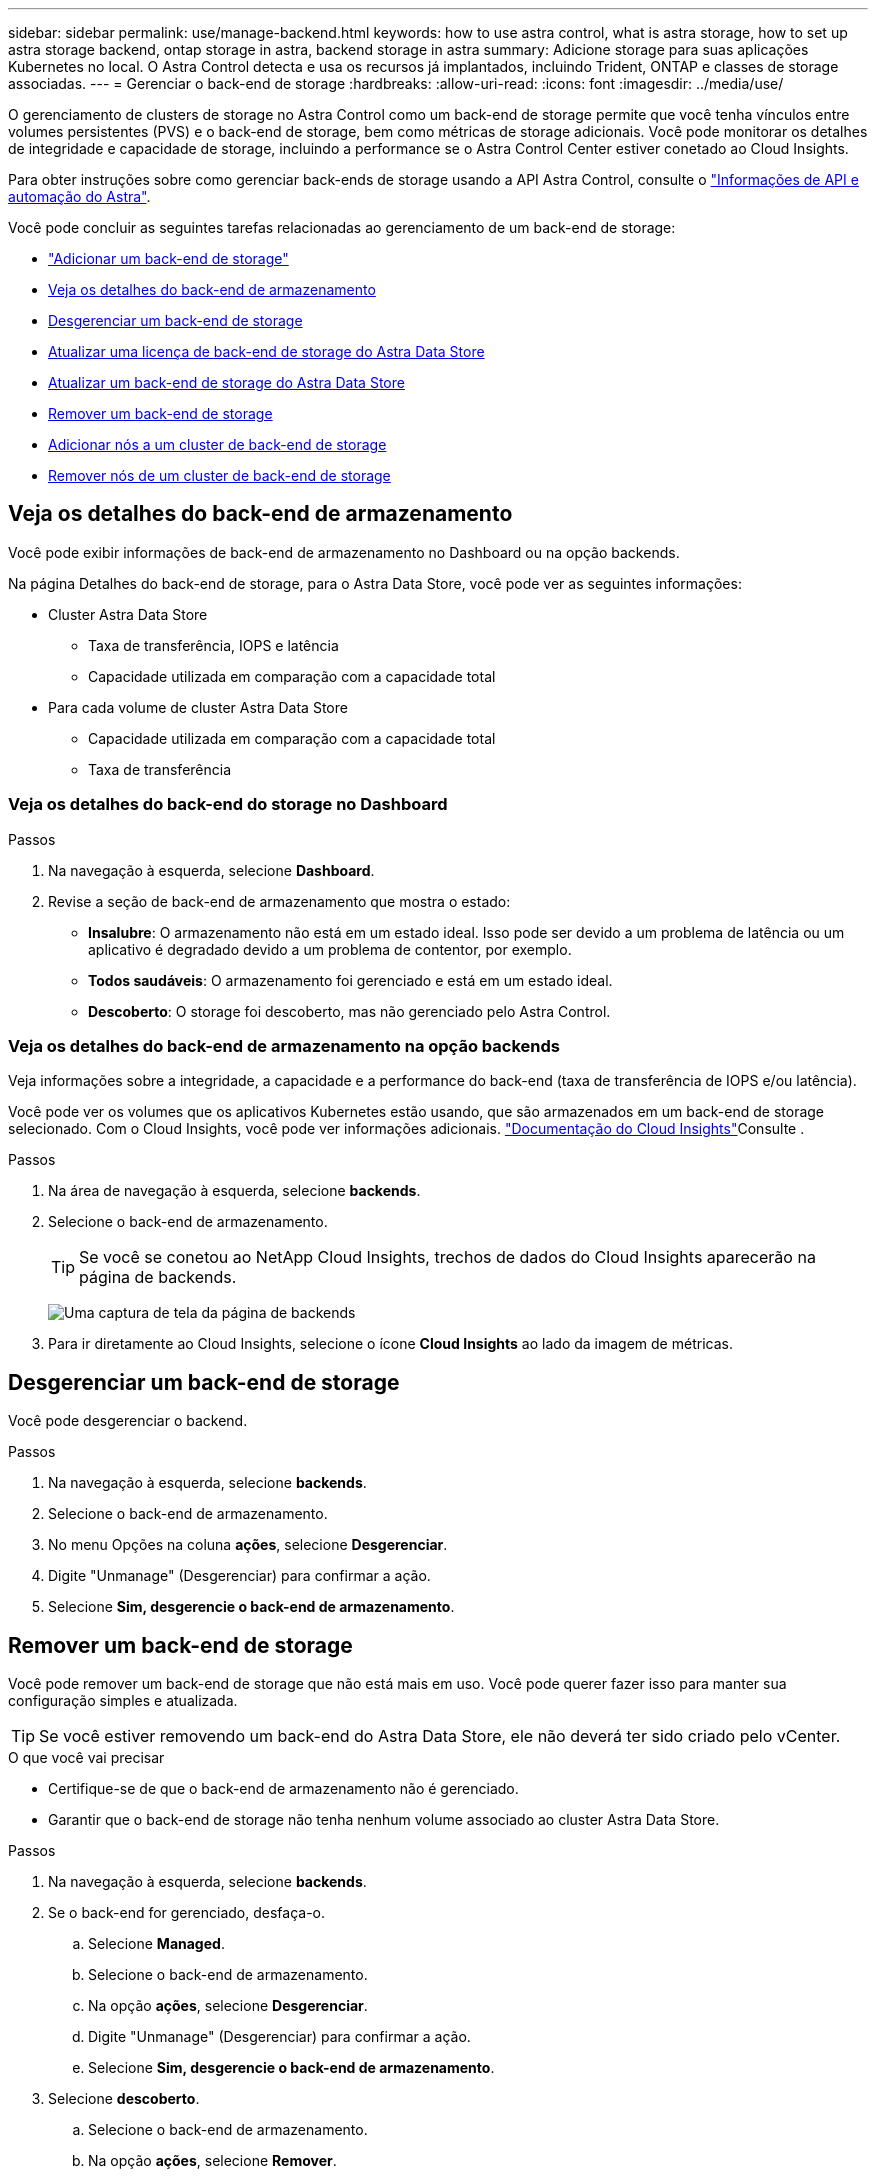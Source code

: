 ---
sidebar: sidebar 
permalink: use/manage-backend.html 
keywords: how to use astra control, what is astra storage, how to set up astra storage backend, ontap storage in astra, backend storage in astra 
summary: Adicione storage para suas aplicações Kubernetes no local. O Astra Control detecta e usa os recursos já implantados, incluindo Trident, ONTAP e classes de storage associadas. 
---
= Gerenciar o back-end de storage
:hardbreaks:
:allow-uri-read: 
:icons: font
:imagesdir: ../media/use/


O gerenciamento de clusters de storage no Astra Control como um back-end de storage permite que você tenha vínculos entre volumes persistentes (PVS) e o back-end de storage, bem como métricas de storage adicionais. Você pode monitorar os detalhes de integridade e capacidade de storage, incluindo a performance se o Astra Control Center estiver conetado ao Cloud Insights.

Para obter instruções sobre como gerenciar back-ends de storage usando a API Astra Control, consulte o link:https://docs.netapp.com/us-en/astra-automation/["Informações de API e automação do Astra"^].

Você pode concluir as seguintes tarefas relacionadas ao gerenciamento de um back-end de storage:

* link:../get-started/setup_overview.html#add-a-storage-backend["Adicionar um back-end de storage"]
* <<Veja os detalhes do back-end de armazenamento>>
* <<Desgerenciar um back-end de storage>>
* <<Atualizar uma licença de back-end de storage do Astra Data Store>>
* <<Atualizar um back-end de storage do Astra Data Store>>
* <<Remover um back-end de storage>>
* <<Adicionar nós a um cluster de back-end de storage>>
* <<Remover nós de um cluster de back-end de storage>>




== Veja os detalhes do back-end de armazenamento

Você pode exibir informações de back-end de armazenamento no Dashboard ou na opção backends.

Na página Detalhes do back-end de storage, para o Astra Data Store, você pode ver as seguintes informações:

* Cluster Astra Data Store
+
** Taxa de transferência, IOPS e latência
** Capacidade utilizada em comparação com a capacidade total


* Para cada volume de cluster Astra Data Store
+
** Capacidade utilizada em comparação com a capacidade total
** Taxa de transferência






=== Veja os detalhes do back-end do storage no Dashboard

.Passos
. Na navegação à esquerda, selecione *Dashboard*.
. Revise a seção de back-end de armazenamento que mostra o estado:
+
** *Insalubre*: O armazenamento não está em um estado ideal. Isso pode ser devido a um problema de latência ou um aplicativo é degradado devido a um problema de contentor, por exemplo.
** *Todos saudáveis*: O armazenamento foi gerenciado e está em um estado ideal.
** *Descoberto*: O storage foi descoberto, mas não gerenciado pelo Astra Control.






=== Veja os detalhes do back-end de armazenamento na opção backends

Veja informações sobre a integridade, a capacidade e a performance do back-end (taxa de transferência de IOPS e/ou latência).

Você pode ver os volumes que os aplicativos Kubernetes estão usando, que são armazenados em um back-end de storage selecionado. Com o Cloud Insights, você pode ver informações adicionais.  https://docs.netapp.com/us-en/cloudinsights/["Documentação do Cloud Insights"]Consulte .

.Passos
. Na área de navegação à esquerda, selecione *backends*.
. Selecione o back-end de armazenamento.
+

TIP: Se você se conetou ao NetApp Cloud Insights, trechos de dados do Cloud Insights aparecerão na página de backends.

+
image:../use/acc_backends_ci_connection2.png["Uma captura de tela da página de backends"]

. Para ir diretamente ao Cloud Insights, selecione o ícone *Cloud Insights* ao lado da imagem de métricas.




== Desgerenciar um back-end de storage

Você pode desgerenciar o backend.

.Passos
. Na navegação à esquerda, selecione *backends*.
. Selecione o back-end de armazenamento.
. No menu Opções na coluna *ações*, selecione *Desgerenciar*.
. Digite "Unmanage" (Desgerenciar) para confirmar a ação.
. Selecione *Sim, desgerencie o back-end de armazenamento*.




== Remover um back-end de storage

Você pode remover um back-end de storage que não está mais em uso. Você pode querer fazer isso para manter sua configuração simples e atualizada.


TIP: Se você estiver removendo um back-end do Astra Data Store, ele não deverá ter sido criado pelo vCenter.

.O que você vai precisar
* Certifique-se de que o back-end de armazenamento não é gerenciado.
* Garantir que o back-end de storage não tenha nenhum volume associado ao cluster Astra Data Store.


.Passos
. Na navegação à esquerda, selecione *backends*.
. Se o back-end for gerenciado, desfaça-o.
+
.. Selecione *Managed*.
.. Selecione o back-end de armazenamento.
.. Na opção *ações*, selecione *Desgerenciar*.
.. Digite "Unmanage" (Desgerenciar) para confirmar a ação.
.. Selecione *Sim, desgerencie o back-end de armazenamento*.


. Selecione *descoberto*.
+
.. Selecione o back-end de armazenamento.
.. Na opção *ações*, selecione *Remover*.
.. Digite "remove" para confirmar a ação.
.. Selecione *Sim, remova o back-end de armazenamento*.






== Atualizar uma licença de back-end de storage do Astra Data Store

Você pode atualizar a licença de um back-end de storage do Astra Data Store para dar suporte a uma implantação maior ou recursos aprimorados.

.O que você vai precisar
* Um back-end de storage Astra Data Store implantado e gerenciado
* Um arquivo de licença do Astra Data Store (entre em Contato com seu representante de vendas da NetApp para adquirir uma licença do Astra Data Store)


.Passos
. Na navegação à esquerda, selecione *backends*.
. Selecione o nome de um back-end de armazenamento.
. Em *Informação básica*, você pode ver o tipo de licença instalada.
+
Se você passar o Mouse sobre as informações da licença, um pop-up será exibido com mais informações, como informações de expiração e direito.

. Em *Licença*, selecione o ícone de edição ao lado do nome da licença.
. Na página *Atualizar licença*, execute um dos seguintes procedimentos:
+
|===
| Status da licença | Ação 


| Pelo menos uma licença foi adicionada ao Astra Data Store.  a| 
Selecione uma licença na lista.



| Nenhuma licença foi adicionada ao Astra Data Store.  a| 
.. Selecione o botão *Add*.
.. Selecione um ficheiro de licença para carregar.
.. Selecione *Add* para carregar o ficheiro de licença.


|===
. Selecione *Atualizar*.




== Atualizar um back-end de storage do Astra Data Store

É possível atualizar o back-end do Astra Data Store a partir do Astra Control Center. Para fazer isso, primeiro você precisa fazer o upload de um pacote de atualização. O Astra Control Center usará esse pacote de atualização para atualizar o Astra Data Store.

.O que você vai precisar
* Um back-end de storage gerenciado do Astra Data Store
* Um pacote de atualização do Astra Data Store carregado (link:manage-packages-acc.html["Gerenciar pacotes de software"]consulte )


.Passos
. Selecione *backends*.
. Escolha um back-end de armazenamento Astra Data Store na lista e selecione o menu correspondente na coluna *ações*.
. Selecione *Upgrade*.
. Selecione uma versão de atualização na lista.
+
Se você tiver vários pacotes de atualização em seu repositório que são versões diferentes, você pode abrir a lista suspensa para selecionar a versão que você precisa.

. Selecione *seguinte*.
. Selecione *Iniciar atualização*.


.Resultado
A página *backends* exibe um status *upgrade* na coluna *Status* até que a atualização esteja concluída.



== Adicionar nós a um cluster de back-end de storage

Você pode adicionar nós a um cluster Astra Data Store, até o número de nós suportados pelo tipo de licença instalada para Astra Data Store.

.O que você vai precisar
* Um back-end de storage Astra Data Store implantado e licenciado
* Você adicionou o pacote de software Astra Data Store ao Astra Control Center
* Um ou mais nós novos a serem adicionados ao cluster


.Passos
. Na navegação à esquerda, selecione *backends*.
. Selecione o nome de um back-end de armazenamento.
. Em informações básicas, você pode ver o número de nós nesse cluster de back-end de storage.
. Em *nós*, selecione o ícone de edição ao lado do número de nós.
. Na página *Add Nodes*, insira informações sobre o novo nó ou nós:
+
.. Atribua um rótulo de nó para cada nó.
.. Execute um dos seguintes procedimentos:
+
*** Se quiser que o Astra Data Store utilize sempre o número máximo de nós disponível de acordo com a sua licença, ative a caixa de verificação *sempre use até o número máximo de nós permitidos*.
*** Se você não quiser que o Astra Data Store use sempre o número máximo de nós disponíveis, selecione o número desejado de nós totais a serem usados.


.. Se você implantou o Astra Data Store com Protection Domains habilitado, atribua o novo nó ou nós aos domínios de proteção.


. Selecione *seguinte*.
. Insira o endereço IP e as informações de rede para cada novo nó. Insira um único endereço IP para um único nó novo ou um pool de endereços IP para vários nós novos.
+
Se o Astra Data Store puder usar os endereços IP configurados durante a implantação, não será necessário inserir informações de endereço IP.

. Selecione *seguinte*.
. Revise a configuração do novo nó ou nós.
. Selecione *Adicionar nós*.




== Remover nós de um cluster de back-end de storage

É possível remover nós de um cluster Astra Data Store. Esses nós podem ser nós íntegros ou com falha.

A remoção de um nó de um cluster Astra Data Store move seus dados para outros nós no cluster e remove o nó do Astra Data Store.

O processo requer as seguintes condições:

* Deve haver espaço livre suficiente nos outros nós para receber os dados.
* Deve haver 4 ou mais nós no cluster.


.Passos
. Na navegação à esquerda, selecione *backends*.
. Selecione o nome de um back-end de armazenamento.
. Selecione a guia *nodes*.
. No menu ações, selecione *Remover*.
. Confirme a eliminação introduzindo "remover".
. Selecione *Sim, remover nó*.




== Encontre mais informações

* https://docs.netapp.com/us-en/astra-automation/index.html["Use a API Astra Control"^]

